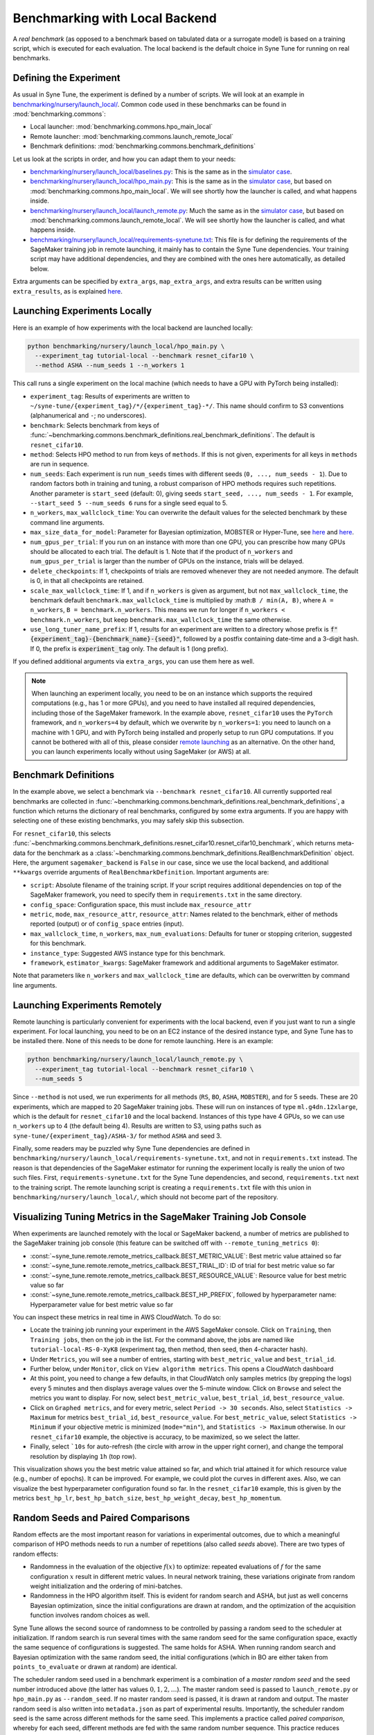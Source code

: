 Benchmarking with Local Backend
================================

A *real benchmark* (as opposed to a benchmark based on tabulated data or a
surrogate model) is based on a training script, which is executed for each
evaluation. The local backend is the default choice in Syne Tune for running
on real benchmarks.

Defining the Experiment
-----------------------

As usual in Syne Tune, the experiment is defined by a number of scripts.
We will look at an example in
`benchmarking/nursery/launch_local/ <../../benchmarking/launch_local.html>`__.
Common code used in these benchmarks can be found in
:mod:`benchmarking.commons`:

* Local launcher: :mod:`benchmarking.commons.hpo_main_local`
* Remote launcher: :mod:`benchmarking.commons.launch_remote_local`
* Benchmark definitions: :mod:`benchmarking.commons.benchmark_definitions`

Let us look at the scripts in order, and how you can adapt them to your needs:

* `benchmarking/nursery/launch_local/baselines.py <../../benchmarking/launch_local.html#id1>`__:
  This is the same as in the
  `simulator case <bm_simulator.html#defining-the-experiment>`__.
* `benchmarking/nursery/launch_local/hpo_main.py <../../benchmarking/launch_local.html#id2>`__:
  This is the same as in the
  `simulator case <bm_simulator.html#defining-the-experiment>`__, but based on
  :mod:`benchmarking.commons.hpo_main_local`. We will see shortly how the
  launcher is called, and what happens inside.
* `benchmarking/nursery/launch_local/launch_remote.py <../../benchmarking/launch_local.html#id3>`__:
  Much the same as in the
  `simulator case <bm_simulator.html#defining-the-experiment>`__, but based on
  :mod:`benchmarking.commons.launch_remote_local`. We will see shortly how the
  launcher is called, and what happens inside.
* `benchmarking/nursery/launch_local/requirements-synetune.txt <../../benchmarking/launch_local.html#id4>`__:
  This file is for defining the requirements of the SageMaker training job in
  remote launching, it mainly has to contain the Syne Tune dependencies. Your
  training script may have additional dependencies, and they are combined with
  the ones here automatically, as detailed below.

Extra arguments can be specified by ``extra_args``, ``map_extra_args``, and
extra results can be written using ``extra_results``, as is explained
`here <bm_simulator.html#specifying-extra-arguments>`__.

Launching Experiments Locally
-----------------------------

Here is an example of how experiments with the local backend are launched
locally:

.. code-block:: bash

   python benchmarking/nursery/launch_local/hpo_main.py \
     --experiment_tag tutorial-local --benchmark resnet_cifar10 \
     --method ASHA --num_seeds 1 --n_workers 1

This call runs a single experiment on the local machine (which needs to have a
GPU with PyTorch being installed):

* ``experiment_tag``: Results of experiments are written to
  ``~/syne-tune/{experiment_tag}/*/{experiment_tag}-*/``. This name should
  confirm to S3 conventions (alphanumerical and ``-``; no underscores).
* ``benchmark``: Selects benchmark from keys of
  :func:`~benchmarking.commons.benchmark_definitions.real_benchmark_definitions`.
  The default is ``resnet_cifar10``.
* ``method``: Selects HPO method to run from keys of ``methods``. If this is
  not given, experiments for all keys in ``methods`` are run in sequence.
* ``num_seeds``: Each experiment is run ``num_seeds`` times with different
  seeds (``0, ..., num_seeds - 1``). Due to random factors both in training and
  tuning, a robust comparison of HPO methods requires such repetitions. Another
  parameter is ``start_seed`` (default: 0), giving seeds
  ``start_seed, ..., num_seeds - 1``. For example, ``--start_seed 5 --num_seeds 6``
  runs for a single seed equal to 5.
* ``n_workers``, ``max_wallclock_time``: You can overwrite the default values
  for the selected benchmark by these command line arguments.
* ``max_size_data_for_model``: Parameter for Bayesian optimization, MOBSTER or
  Hyper-Tune, see
  `here <../multifidelity/mf_async_model.html#controlling-mobster-computations>`__
  and
  `here <../basics/basics_bayesopt.html#speeding-up-decision-making>`__.
* ``num_gpus_per_trial``: If you run on an instance with more than one GPU,
  you can prescribe how many GPUs should be allocated to each trial. The default
  is 1. Note that if the product of ``n_workers`` and ``num_gpus_per_trial`` is
  larger than the number of GPUs on the instance, trials will be delayed.
* ``delete_checkpoints``: If 1, checkpoints of trials are removed whenever they
  are not needed anymore. The default is 0, in that all checkpoints are
  retained.
* ``scale_max_wallclock_time``: If 1, and if ``n_workers`` is given as
  argument, but not ``max_wallclock_time``, the benchmark default
  ``benchmark.max_wallclock_time`` is multiplied by :math:``B / min(A, B)``,
  where ``A = n_workers``, ``B = benchmark.n_workers``. This means we run for
  longer if ``n_workers < benchmark.n_workers``, but keep
  ``benchmark.max_wallclock_time`` the same otherwise.
* ``use_long_tuner_name_prefix``: If 1, results for an experiment are written
  to a directory whose prefix is
  :code:`f"{experiment_tag}-{benchmark_name}-{seed}"`, followed by a postfix
  containing date-time and a 3-digit hash. If 0, the prefix is
  :code:`experiment_tag` only. The default is 1 (long prefix).

If you defined additional arguments via ``extra_args``, you can use them here
as well.

.. note::
   When launching an experiment locally, you need to be on an instance which
   supports the required computations (e.g., has 1 or more GPUs), and you need
   to have installed all required dependencies, including those of the
   SageMaker framework. In the example above, ``resnet_cifar10`` uses the
   ``PyTorch`` framework, and ``n_workers=4`` by default, which we overwrite by
   ``n_workers=1``: you need to launch on a machine with 1 GPU, and with
   PyTorch being installed and properly setup to run GPU computations. If you
   cannot be bothered with all of this, please consider
   `remote launching <bm_local.html#launching-experiments-remotely>`__ as an
   alternative. On the other hand, you can launch experiments locally without
   using SageMaker (or AWS) at all.

Benchmark Definitions
---------------------

In the example above, we select a benchmark via ``--benchmark resnet_cifar10``.
All currently supported real benchmarks are collected in
:func:`~benchmarking.commons.benchmark_definitions.real_benchmark_definitions`,
a function which returns the dictionary of real benchmarks, configured by some
extra arguments. If you are happy with selecting one of these existing benchmarks,
you may safely skip this subsection.

For ``resnet_cifar10``, this selects
:func:`~benchmarking.commons.benchmark_definitions.resnet_cifar10.resnet_cifar10_benchmark`,
which returns meta-data for the benchmark as a
:class:`~benchmarking.commons.benchmark_definitions.RealBenchmarkDefinition`
object. Here, the argument ``sagemaker_backend`` is ``False`` in our case,
since we use the local backend, and additional ``**kwargs`` override arguments
of ``RealBenchmarkDefinition``. Important arguments are:

* ``script``: Absolute filename of the training script. If your script requires
  additional dependencies on top of the SageMaker framework, you need to
  specify them in ``requirements.txt`` in the same directory.
* ``config_space``: Configuration space, this must include ``max_resource_attr``
* ``metric``, ``mode``, ``max_resource_attr``, ``resource_attr``: Names related
  to the benchmark, either of methods reported (output) or of ``config_space``
  entries (input).
* ``max_wallclock_time``, ``n_workers``, ``max_num_evaluations``: Defaults for
  tuner or stopping criterion, suggested for this benchmark.
* ``instance_type``: Suggested AWS instance type for this benchmark.
* ``framework``, ``estimator_kwargs``: SageMaker framework and additional
  arguments to SageMaker estimator.

Note that parameters like ``n_workers`` and ``max_wallclock_time`` are defaults,
which can be overwritten by command line arguments.

Launching Experiments Remotely
------------------------------

Remote launching is particularly convenient for experiments with the local
backend, even if you just want to run a single experiment. For local
launching, you need to be on an EC2 instance of the desired instance type, and
Syne Tune has to be installed there. None of this needs to be done for remote
launching. Here is an example:

.. code-block:: bash

   python benchmarking/nursery/launch_local/launch_remote.py \
     --experiment_tag tutorial-local --benchmark resnet_cifar10 \
     --num_seeds 5

Since ``--method`` is not used, we run experiments for all methods (``RS``,
``BO``, ``ASHA``, ``MOBSTER``), and for 5 seeds. These are 20 experiments,
which are mapped to 20 SageMaker training jobs. These will run on instances of
type ``ml.g4dn.12xlarge``, which is the default for ``resnet_cifar10`` and the
local backend. Instances of this type have 4 GPUs, so we can use ``n_workers``
up to 4 (the default being 4). Results are written to S3, using paths such as
``syne-tune/{experiment_tag}/ASHA-3/`` for method ``ASHA`` and seed 3.

Finally, some readers may be puzzled why Syne Tune dependencies are defined in
``benchmarking/nursery/launch_local/requirements-synetune.txt``, and not in
``requirements.txt`` instead. The reason is that dependencies of the SageMaker
estimator for running the experiment locally is really the union of two such
files. First, ``requirements-synetune.txt`` for the Syne Tune dependencies,
and second, ``requirements.txt`` next to the training script. The remote
launching script is creating a ``requirements.txt`` file with this union in
``benchmarking/nursery/launch_local/``, which should not become part of the
repository.

Visualizing Tuning Metrics in the SageMaker Training Job Console
----------------------------------------------------------------

When experiments are launched remotely with the local or SageMaker backend, a
number of metrics are published to the SageMaker training job console (this
feature can be switched off with ``--remote_tuning_metrics 0``):

* :const:`~syne_tune.remote.remote_metrics_callback.BEST_METRIC_VALUE`: Best
  metric value attained so far
* :const:`~syne_tune.remote.remote_metrics_callback.BEST_TRIAL_ID`: ID of trial
  for best metric value so far
* :const:`~syne_tune.remote.remote_metrics_callback.BEST_RESOURCE_VALUE`:
  Resource value for best metric value so far
* :const:`~syne_tune.remote.remote_metrics_callback.BEST_HP_PREFIX`, followed
  by hyperparameter name: Hyperparameter value for best metric value so far

You can inspect these metrics in real time in AWS CloudWatch. To do so:

* Locate the training job running your experiment in the AWS SageMaker console.
  Click on ``Training``, then ``Training jobs``, then on the job in the list.
  For the command above, the jobs are named like
  ``tutorial-local-RS-0-XyK8`` (experiment tag, then method, then seed, then
  4-character hash).
* Under ``Metrics``, you will see a number of entries, starting with
  ``best_metric_value`` and ``best_trial_id``.
* Further below, under ``Monitor``, click on ``View algorithm metrics``. This
  opens a CloudWatch dashboard
* At this point, you need to change a few defaults, in that CloudWatch only
  samples metrics (by grepping the logs) every 5 minutes and then displays
  average values over the 5-minute window. Click on ``Browse`` and select the
  metrics you want to display. For now, select ``best_metric_value``,
  ``best_trial_id``, ``best_resource_value``.
* Click on ``Graphed metrics``, and for every metric, select
  ``Period -> 30 seconds``. Also, select ``Statistics -> Maximum`` for metrics
  ``best_trial_id``, ``best_resource_value``. For ``best_metric_value``, select
  ``Statistics -> Minimum`` if your objective metric is minimized (``mode="min"``),
  and ``Statistics -> Maximum`` otherwise. In our ``resnet_cifar10`` example,
  the objective is accuracy, to be maximized, so we select the latter.
* Finally, select ```10s`` for auto-refresh (the circle with arrow in the
  upper right corner), and change the temporal resolution by displaying ``1h``
  (top row).

This visualization shows you the best metric value attained so far, and which
trial attained it for which resource value (e.g., number of epochs). It can be
improved. For example, we could plot the curves in different axes. Also, we can
visualize the best hyperparameter configuration found so far. In the
``resnet_cifar10`` example, this is given by the metrics ``best_hp_lr``,
``best_hp_batch_size``, ``best_hp_weight_decay``, ``best_hp_momentum``.

Random Seeds and Paired Comparisons
-----------------------------------

Random effects are the most important reason for variations in experimental
outcomes, due to which a meaningful comparison of HPO methods needs to run
a number of repetitions (also called *seeds* above). There are two types of
random effects:

* Randomness in the evaluation of the objective :math:`f(x)` to optimize:
  repeated evaluations of :math:`f` for the same configuration :math:`x`
  result in different metric values.
  In neural network training, these variations originate from random weight
  initialization and the ordering of mini-batches.
* Randomness in the HPO algorithm itself. This is evident for random search
  and ASHA, but just as well concerns Bayesian optimization, since the
  initial configurations are drawn at random, and the optimization of the
  acquisition function involves random choices as well.

Syne Tune allows the second source of randomness to be controlled by passing
a random seed to the scheduler at initialization. If random search is run
several times with the same random seed for the same configuration space,
exactly the same sequence of configurations is suggested. The same holds for ASHA.
When running random search and Bayesian optimization with the same random seed,
the initial configurations (which in BO are either taken from
``points_to_evaluate`` or drawn at random) are identical.

The scheduler random seed used in a benchmark experiment is a combination of
a *master random seed* and the seed number introduced above (the latter has
values :math:`0, 1, 2, \dots`). The master random seed is passed to
``launch_remote.py`` or ``hpo_main.py`` as ``--random_seed``. If no master
random seed is passed, it is drawn at random and output. The master random
seed is also written into ``metadata.json`` as part of experimental results.
Importantly, the scheduler random seed is the same across different methods
for the same seed. This implements a practice called *paired comparison*,
whereby for each seed, different methods are fed with the same random number
sequence. This practice reduces variance between method outcomes, while
still taking account of randomness by running the experiment several times
(for different seeds :math:`0, 1, 2, \dots`).

.. note::
   When comparing several methods on the same benchmark, it is recommended
   to (a) repeat the experiment several times (via ``--num_seeds``), and
   to (b) use the same master random seed. If all comparisons are done
   with a single call of ``launch_remote.py`` or ``hpo_main.py``, this is
   automatically the case, as the master random seed is drawn at random.
   However, if the comparison extends over several calls, make sure to
   note down the master random seed from the first call and pass this
   value via ``--random_seed`` to subsequent calls. The master random seed
   is also stored as ``random_seed`` in the metadata ``metadata.json`` as
   part of experimental results.
